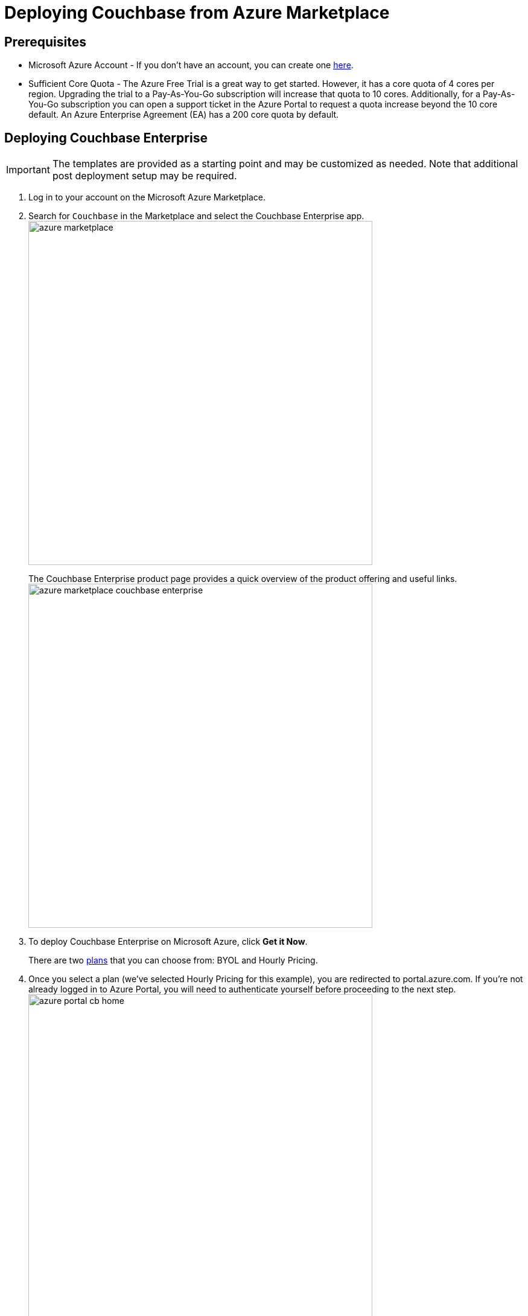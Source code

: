 [#topic_rfg_qjt_xs]
= Deploying Couchbase from Azure Marketplace

== Prerequisites

* Microsoft Azure Account - If you don't have an account, you can create one https://azure.microsoft.com/en-us/free/[here].
* Sufficient Core Quota - The Azure Free Trial is a great way to get started.
However, it has a core quota of 4 cores per region.
Upgrading the trial to a Pay-As-You-Go subscription will increase that quota to 10 cores.
Additionally, for a Pay-As-You-Go subscription you can open a support ticket in the Azure Portal to request a quota increase beyond the 10 core default.
An Azure Enterprise Agreement (EA) has a 200 core quota by default.

== Deploying Couchbase Enterprise

IMPORTANT: The templates are provided as a starting point and may be customized as needed.
Note that additional post deployment setup may be required.

. Log in to your account on the Microsoft Azure Marketplace.
. Search for [.input]`Couchbase` in the Marketplace and select the Couchbase Enterprise app.
image:azure/deploying/azure-marketplace.png[,570]
+
The Couchbase Enterprise product page provides a quick overview of the product offering and useful links.
image:azure/deploying/azure-marketplace-couchbase-enterprise.png[,570]

. To deploy Couchbase Enterprise on Microsoft Azure, click [.uicontrol]*Get it Now*.
+
There are two https://azuremarketplace.microsoft.com/en-us/marketplace/apps/couchbase.couchbase-enterprise?tab=PlansAndPrice[plans] that you can choose from: BYOL and Hourly Pricing.

. Once you select a plan (we've selected Hourly Pricing for this example), you are redirected to portal.azure.com.
If you're not already logged in to Azure Portal, you will need to authenticate yourself before proceeding to the next step.
image:azure/deploying/azure-portal-cb-home.png[,570]
+
TIP: You can also land on this page directly if you have access to Azure Portal and need not go through the initial steps of navigating to this page from the Azure Marketplace.

. Click [.uicontrol]*Create *to deploy and load your first blade.
. Configure the basic settings for your Couchbase Enterprise.
image:azure/deploying/azure-portal-cb-configure-basic-settings.png[,570]
+
[#table-azure-basic-settings,cols="2,5"]
|===
| Field Name | Description

| Admin Username
| The Admin user name and password you provide on this screen will be used to log in to Couchbase and also to SSH into your machines.

Microsoft blacklists a number of user names including '[.input]`Administrator`', so you'll need to provide a different user name.

| Admin Password

[#ul_bkj_45m_nbb]
 ** Contains a lower case letter
 ** Contains an upper case letter
 ** Contains a numeric value
 ** Contains a symbol
| The Admin user name and password you provide on this screen will be used to log in to Couchbase and also to SSH into your machines.



| Subscription
| // <draft-comment author="amarantha">What are the available options? I see
// Pay-As-You-Go in your video, and Documentation in the version that I'm playing
// with.</draft-comment>

| Resource Group
| The resource group is a logical container for all the things you'll be deploying such as VM scale sets, disks, etc.

Provide a name for the resource group if you choose to create a new one, or select an existing one from the drop-down.

| Location
| Microsoft Azure has a wide range of locations available.
Pick a location where you want your cluster to be deployed.
|===

. Configure the Couchbase Cluster.
image:azure/deploying/azure-portal-cb-configure-cluster.png[,570]
+
[#table-azure-configure-cluster,cols="2,5"]
|===
| Field Name | Description

| Virtual Machine Size
| // <draft-comment author="amarantha">Link to best practices for machine
// size?</draft-comment>

| Server Node Count
| Select the number of server nodes to deploy.

| Server Disk Size
| Select the disk size for each of the server nodes.

| Server Version
| Choose the Couchbase Server version to deploy.

The https://developer.couchbase.com/documentation/mobile/current/installation/index.html#story-h2-1[Compatibility Matrix] summarizes the compatible versions of Sync Gateway and Couchbase Server.

| Sync Gateway Node Count
| Select the number of Sync Gateway nodes to deploy.

| Sync Gateway Version
| Choose the Couchbase Sync Gateway version to deploy.

The https://developer.couchbase.com/documentation/mobile/current/installation/index.html#story-h2-1[Compatibility Matrix] summarizes the compatible versions of Sync Gateway and Couchbase Server.
|===

. Review the summary and click [.uicontrol]*OK* to proceed to buy.
+
You can also choose to [.uicontrol]*Download the templates and parameters* to deploy later with a script.
+
TIP: Take a look at the sample templates and instructions to deploy the templates that are available https://github.com/couchbase-partners/azure-resource-manager-couchbase[here].
Note that these templates are provided as a starting point for and may be customized as needed.
Note that additional post deployment setup may be required.
+
[#image_ms1_k1n_nbb]
image::azure/deploying/azure-portal-cb-summary.png[,570]

. On the final screen, you're presented with the Microsoft Azure and Couchbase End User License Agreements (EULA).
Review the license agreements and click [.uicontrol]*Purchase* if you agree to the terms and conditions.
image:azure/deploying/azure-portal-cb-buy-hourly.png[,570]
. Deployment begins right after you click Purchase and is indicated by the blue [.uicontrol]*Deploying Couchbase* tile on your screen.
You can click on the [.uicontrol]*Deploying Couchbase* tile to examine the progress closely.
image:azure/deploying/azure-portal-cb-deploying.png[,570]Note that it takes a few minutes for deployment to complete.
You will receive a notification once deployment is completed.image:azure/logging-in/azure-deployment-successful.png[,570]

[#logging-in]
== Logging in to Your Couchbase Cluster

After the deployment is completed, you can drill-down into the resource group and explore the items created.
The newly created resource group contains four items: network security groups, Couchbase Server VM scale sets, Couchbase Sync Gateway VM scale sets, and a virtual network that contains all these objects.

[#image_gzk_dsn_nbb]
image::azure/logging-in/azure-cb-rg-cluster-overview.png[,570]

Navigate to the newly created resource group > [.uicontrol]*Deployments* and select the deployment.
(For example, [.input]`couchbase.couchbase-enterprisecouchbase-enterpris-timestamp`).
You can see that there are two outputs created: Server Admin URL and Sync Gateway Admin URL which can be used to access the Couchbase Server Web Console and Couchbase Sync Gateway Admin Portal respectively.
image:azure/logging-in/azure-cb-cluster-deployed.png[,570]

[#ol_xz2_vsn_nbb]
. This step describes how to log in to the Couchbase Server Web Console.
[#ol_qrc_x5n_nbb]
 .. Copy the Server Admin URL.image:azure/logging-in/azure-cb-cluster-output-serveradminurl.png[,570]
 .. Paste the Server Admin URL on a browser tab to open the Couchbase Server Web Console.
 .. Enter the Admin user name and password that you configured when creating the deployment to sign in.image:azure/logging-in/azure-cb-web-console-login.png[,570]
 .. Once you log in successfully, you can see the status of your Couchbase Server cluster on the dashboard.image:azure/logging-in/azure-cb-web-console-dashboard.png[,570]
+
Click the [.uicontrol]*Servers* tab to explore the sever nodes that have been created.image:azure/logging-in/azure-cb-web-console-servers.png[,570]
. This step describes how to log in to the Sync Gateway Admin portal.
[#ol_qs2_hxn_nbb]
 .. Copy the Sync Gateway Admin URL.
image:azure/logging-in/azure-cb-cluster-output-syncgatewayurl.png[,570]
 .. Paste the Sync Gateway Admin URL on a browser tab to open the Couchbase Sync Gateway Admin portal.
image:azure/logging-in/azure-cb-syncgateway-portal.png[,570]

[#scaling]
== Scaling Your Couchbase Cluster

Couchbase simplifies scaling on Microsoft Azure by using virtual machine scale sets.
This section describes how to scale up your cluster in three simple steps.

[#ol_fnc_myn_nbb]
. Log in to the Microsoft Azure Portal and navigate to your deployed Couchbase cluster > your Couchbase resource group > server VM scale set.
image:azure/scaling/azure-cb-cluster-vm-server.png[,570]
. Click [.uicontrol]*Scaling* under Settings and move the slider on the instance count up (or down) as needed.image:azure/scaling/azure-cb-vm-server-scaling-save-new-config.png[,570]
. Click [.uicontrol]*Save*.
You'll see a notification that the autoscale configuration is being updated.
+
IMPORTANT: Do not enable autoscale.
+
Go to Instances to see the updated instance count.
In a few minutes, the additional instances will be up and running.
image:azure/scaling/azure-cb-vm-server-instances.png[,570]
+
On a different browser tab, you can log in to the Couchbase Server Web Console to see the additional server nodes that were added to your cluster.
image:azure/scaling/azure-cb-web-console-servers.png[,570]
